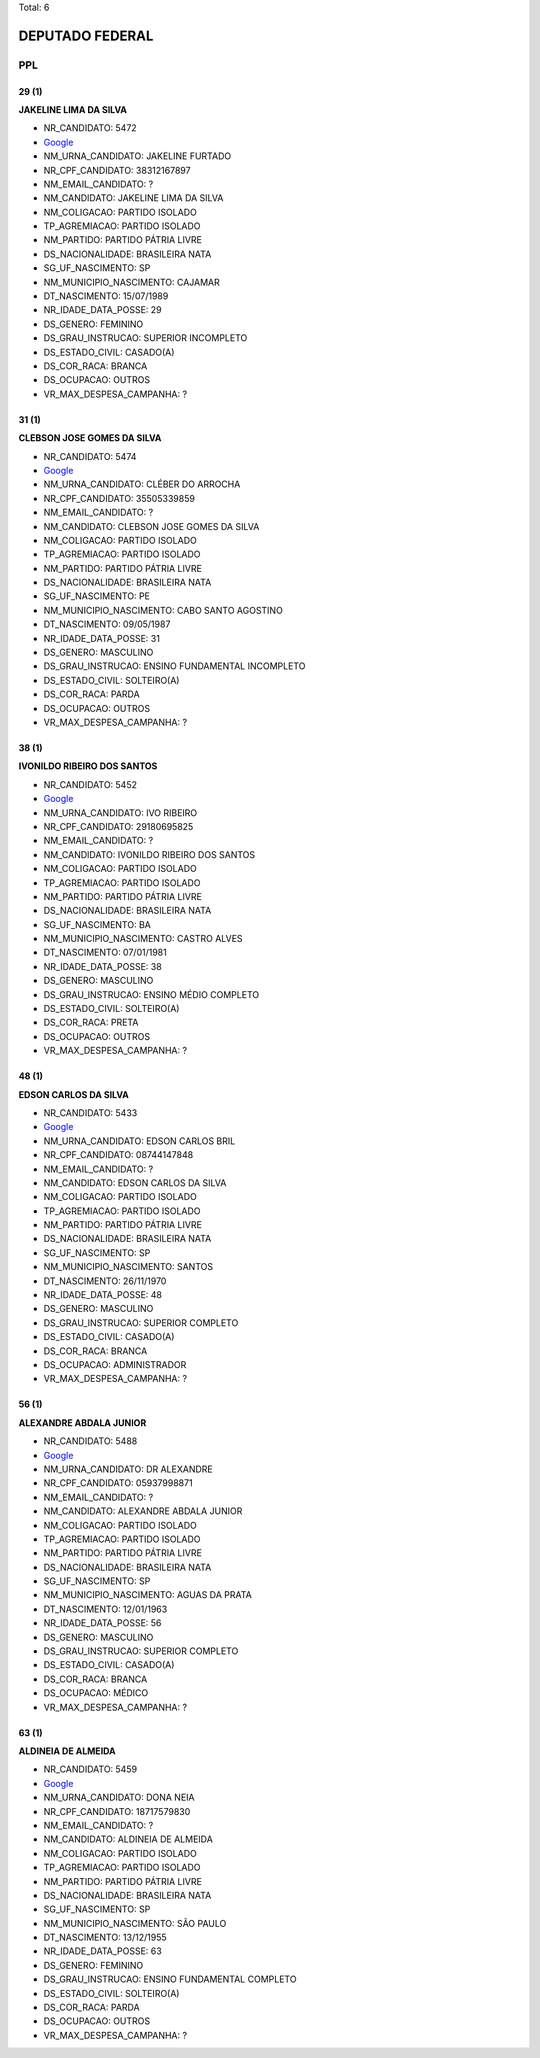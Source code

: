 Total: 6

DEPUTADO FEDERAL
================

PPL
---

29 (1)
......

**JAKELINE LIMA DA SILVA**

- NR_CANDIDATO: 5472
- `Google <https://www.google.com/search?q=JAKELINE+LIMA+DA+SILVA>`_
- NM_URNA_CANDIDATO: JAKELINE FURTADO
- NR_CPF_CANDIDATO: 38312167897
- NM_EMAIL_CANDIDATO: ?
- NM_CANDIDATO: JAKELINE LIMA DA SILVA
- NM_COLIGACAO: PARTIDO ISOLADO
- TP_AGREMIACAO: PARTIDO ISOLADO
- NM_PARTIDO: PARTIDO PÁTRIA LIVRE
- DS_NACIONALIDADE: BRASILEIRA NATA
- SG_UF_NASCIMENTO: SP
- NM_MUNICIPIO_NASCIMENTO: CAJAMAR
- DT_NASCIMENTO: 15/07/1989
- NR_IDADE_DATA_POSSE: 29
- DS_GENERO: FEMININO
- DS_GRAU_INSTRUCAO: SUPERIOR INCOMPLETO
- DS_ESTADO_CIVIL: CASADO(A)
- DS_COR_RACA: BRANCA
- DS_OCUPACAO: OUTROS
- VR_MAX_DESPESA_CAMPANHA: ?


31 (1)
......

**CLEBSON JOSE GOMES DA SILVA**

- NR_CANDIDATO: 5474
- `Google <https://www.google.com/search?q=CLEBSON+JOSE+GOMES+DA+SILVA>`_
- NM_URNA_CANDIDATO: CLÉBER DO ARROCHA
- NR_CPF_CANDIDATO: 35505339859
- NM_EMAIL_CANDIDATO: ?
- NM_CANDIDATO: CLEBSON JOSE GOMES DA SILVA
- NM_COLIGACAO: PARTIDO ISOLADO
- TP_AGREMIACAO: PARTIDO ISOLADO
- NM_PARTIDO: PARTIDO PÁTRIA LIVRE
- DS_NACIONALIDADE: BRASILEIRA NATA
- SG_UF_NASCIMENTO: PE
- NM_MUNICIPIO_NASCIMENTO: CABO SANTO AGOSTINO
- DT_NASCIMENTO: 09/05/1987
- NR_IDADE_DATA_POSSE: 31
- DS_GENERO: MASCULINO
- DS_GRAU_INSTRUCAO: ENSINO FUNDAMENTAL INCOMPLETO
- DS_ESTADO_CIVIL: SOLTEIRO(A)
- DS_COR_RACA: PARDA
- DS_OCUPACAO: OUTROS
- VR_MAX_DESPESA_CAMPANHA: ?


38 (1)
......

**IVONILDO RIBEIRO DOS SANTOS**

- NR_CANDIDATO: 5452
- `Google <https://www.google.com/search?q=IVONILDO+RIBEIRO+DOS+SANTOS>`_
- NM_URNA_CANDIDATO: IVO RIBEIRO
- NR_CPF_CANDIDATO: 29180695825
- NM_EMAIL_CANDIDATO: ?
- NM_CANDIDATO: IVONILDO RIBEIRO DOS SANTOS
- NM_COLIGACAO: PARTIDO ISOLADO
- TP_AGREMIACAO: PARTIDO ISOLADO
- NM_PARTIDO: PARTIDO PÁTRIA LIVRE
- DS_NACIONALIDADE: BRASILEIRA NATA
- SG_UF_NASCIMENTO: BA
- NM_MUNICIPIO_NASCIMENTO: CASTRO ALVES
- DT_NASCIMENTO: 07/01/1981
- NR_IDADE_DATA_POSSE: 38
- DS_GENERO: MASCULINO
- DS_GRAU_INSTRUCAO: ENSINO MÉDIO COMPLETO
- DS_ESTADO_CIVIL: SOLTEIRO(A)
- DS_COR_RACA: PRETA
- DS_OCUPACAO: OUTROS
- VR_MAX_DESPESA_CAMPANHA: ?


48 (1)
......

**EDSON CARLOS DA SILVA**

- NR_CANDIDATO: 5433
- `Google <https://www.google.com/search?q=EDSON+CARLOS+DA+SILVA>`_
- NM_URNA_CANDIDATO: EDSON CARLOS BRIL
- NR_CPF_CANDIDATO: 08744147848
- NM_EMAIL_CANDIDATO: ?
- NM_CANDIDATO: EDSON CARLOS DA SILVA
- NM_COLIGACAO: PARTIDO ISOLADO
- TP_AGREMIACAO: PARTIDO ISOLADO
- NM_PARTIDO: PARTIDO PÁTRIA LIVRE
- DS_NACIONALIDADE: BRASILEIRA NATA
- SG_UF_NASCIMENTO: SP
- NM_MUNICIPIO_NASCIMENTO: SANTOS
- DT_NASCIMENTO: 26/11/1970
- NR_IDADE_DATA_POSSE: 48
- DS_GENERO: MASCULINO
- DS_GRAU_INSTRUCAO: SUPERIOR COMPLETO
- DS_ESTADO_CIVIL: CASADO(A)
- DS_COR_RACA: BRANCA
- DS_OCUPACAO: ADMINISTRADOR
- VR_MAX_DESPESA_CAMPANHA: ?


56 (1)
......

**ALEXANDRE ABDALA JUNIOR**

- NR_CANDIDATO: 5488
- `Google <https://www.google.com/search?q=ALEXANDRE+ABDALA+JUNIOR>`_
- NM_URNA_CANDIDATO: DR ALEXANDRE
- NR_CPF_CANDIDATO: 05937998871
- NM_EMAIL_CANDIDATO: ?
- NM_CANDIDATO: ALEXANDRE ABDALA JUNIOR
- NM_COLIGACAO: PARTIDO ISOLADO
- TP_AGREMIACAO: PARTIDO ISOLADO
- NM_PARTIDO: PARTIDO PÁTRIA LIVRE
- DS_NACIONALIDADE: BRASILEIRA NATA
- SG_UF_NASCIMENTO: SP
- NM_MUNICIPIO_NASCIMENTO: AGUAS DA PRATA
- DT_NASCIMENTO: 12/01/1963
- NR_IDADE_DATA_POSSE: 56
- DS_GENERO: MASCULINO
- DS_GRAU_INSTRUCAO: SUPERIOR COMPLETO
- DS_ESTADO_CIVIL: CASADO(A)
- DS_COR_RACA: BRANCA
- DS_OCUPACAO: MÉDICO
- VR_MAX_DESPESA_CAMPANHA: ?


63 (1)
......

**ALDINEIA DE ALMEIDA**

- NR_CANDIDATO: 5459
- `Google <https://www.google.com/search?q=ALDINEIA+DE+ALMEIDA>`_
- NM_URNA_CANDIDATO: DONA NEIA
- NR_CPF_CANDIDATO: 18717579830
- NM_EMAIL_CANDIDATO: ?
- NM_CANDIDATO: ALDINEIA DE ALMEIDA
- NM_COLIGACAO: PARTIDO ISOLADO
- TP_AGREMIACAO: PARTIDO ISOLADO
- NM_PARTIDO: PARTIDO PÁTRIA LIVRE
- DS_NACIONALIDADE: BRASILEIRA NATA
- SG_UF_NASCIMENTO: SP
- NM_MUNICIPIO_NASCIMENTO: SÃO PAULO
- DT_NASCIMENTO: 13/12/1955
- NR_IDADE_DATA_POSSE: 63
- DS_GENERO: FEMININO
- DS_GRAU_INSTRUCAO: ENSINO FUNDAMENTAL COMPLETO
- DS_ESTADO_CIVIL: SOLTEIRO(A)
- DS_COR_RACA: PARDA
- DS_OCUPACAO: OUTROS
- VR_MAX_DESPESA_CAMPANHA: ?

